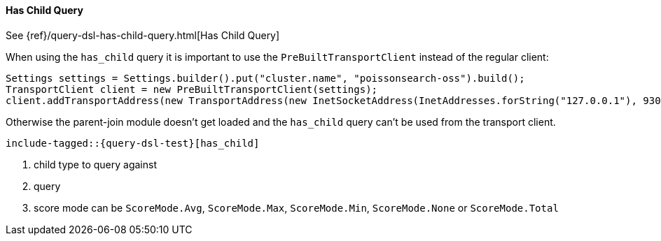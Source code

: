[[java-query-dsl-has-child-query]]
==== Has Child Query

See {ref}/query-dsl-has-child-query.html[Has Child Query]

When using the `has_child` query it is important to use the `PreBuiltTransportClient` instead of the regular client:

[source,java]
--------------------------------------------------
Settings settings = Settings.builder().put("cluster.name", "poissonsearch-oss").build();
TransportClient client = new PreBuiltTransportClient(settings);
client.addTransportAddress(new TransportAddress(new InetSocketAddress(InetAddresses.forString("127.0.0.1"), 9300)));
--------------------------------------------------

Otherwise the parent-join module doesn't get loaded and the `has_child` query can't be used from the transport client.

["source","java",subs="attributes,callouts,macros"]
--------------------------------------------------
include-tagged::{query-dsl-test}[has_child]
--------------------------------------------------
<1> child type to query against
<2> query
<3> score mode can be `ScoreMode.Avg`, `ScoreMode.Max`, `ScoreMode.Min`, `ScoreMode.None` or `ScoreMode.Total`
